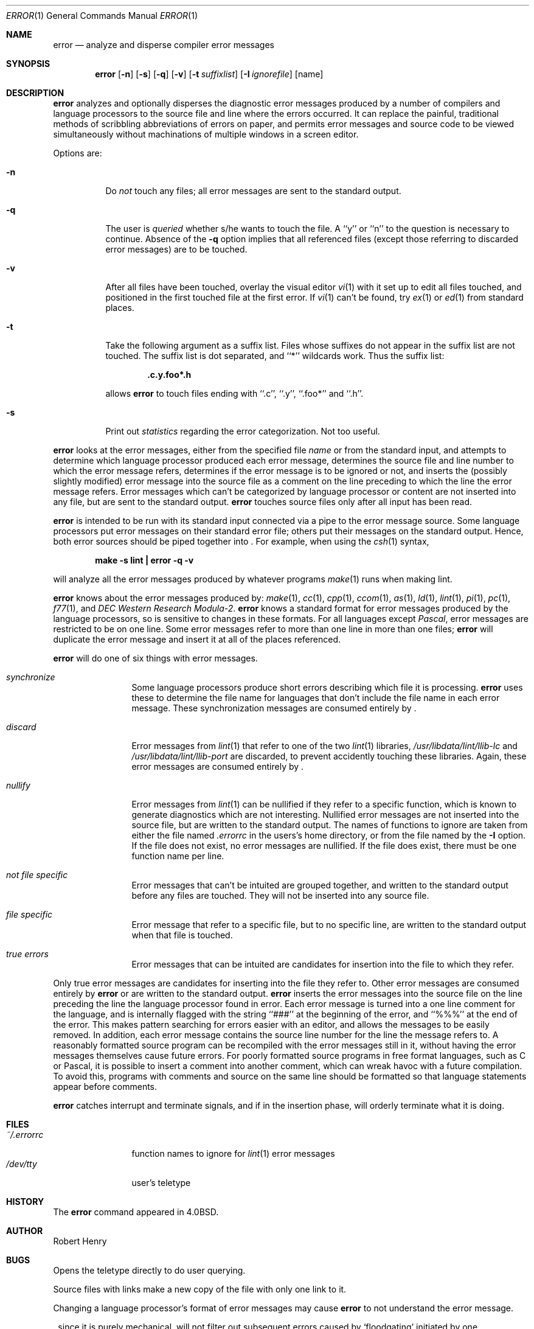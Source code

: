 .\"	$NetBSD: error.1,v 1.5 1997/10/18 14:44:21 lukem Exp $
.\"
.\" Copyright (c) 1980, 1990, 1993
.\"	The Regents of the University of California.  All rights reserved.
.\"
.\" Redistribution and use in source and binary forms, with or without
.\" modification, are permitted provided that the following conditions
.\" are met:
.\" 1. Redistributions of source code must retain the above copyright
.\"    notice, this list of conditions and the following disclaimer.
.\" 2. Redistributions in binary form must reproduce the above copyright
.\"    notice, this list of conditions and the following disclaimer in the
.\"    documentation and/or other materials provided with the distribution.
.\" 3. All advertising materials mentioning features or use of this software
.\"    must display the following acknowledgement:
.\"	This product includes software developed by the University of
.\"	California, Berkeley and its contributors.
.\" 4. Neither the name of the University nor the names of its contributors
.\"    may be used to endorse or promote products derived from this software
.\"    without specific prior written permission.
.\"
.\" THIS SOFTWARE IS PROVIDED BY THE REGENTS AND CONTRIBUTORS ``AS IS'' AND
.\" ANY EXPRESS OR IMPLIED WARRANTIES, INCLUDING, BUT NOT LIMITED TO, THE
.\" IMPLIED WARRANTIES OF MERCHANTABILITY AND FITNESS FOR A PARTICULAR PURPOSE
.\" ARE DISCLAIMED.  IN NO EVENT SHALL THE REGENTS OR CONTRIBUTORS BE LIABLE
.\" FOR ANY DIRECT, INDIRECT, INCIDENTAL, SPECIAL, EXEMPLARY, OR CONSEQUENTIAL
.\" DAMAGES (INCLUDING, BUT NOT LIMITED TO, PROCUREMENT OF SUBSTITUTE GOODS
.\" OR SERVICES; LOSS OF USE, DATA, OR PROFITS; OR BUSINESS INTERRUPTION)
.\" HOWEVER CAUSED AND ON ANY THEORY OF LIABILITY, WHETHER IN CONTRACT, STRICT
.\" LIABILITY, OR TORT (INCLUDING NEGLIGENCE OR OTHERWISE) ARISING IN ANY WAY
.\" OUT OF THE USE OF THIS SOFTWARE, EVEN IF ADVISED OF THE POSSIBILITY OF
.\" SUCH DAMAGE.
.\"
.\"	@(#)error.1	8.1 (Berkeley) 6/6/93
.\"
.Dd June 6, 1993
.Dt ERROR 1
.Os BSD 4
.Sh NAME
.Nm error
.Nd analyze and disperse compiler error messages
.Sh SYNOPSIS
.Nm
.Op Fl n
.Op Fl s
.Op Fl q
.Op Fl v
.Op Fl t Ar suffixlist
.Op Fl I Ar ignorefile
.Op name
.Sh DESCRIPTION
.Nm
analyzes and optionally disperses the diagnostic error messages
produced by a number of compilers and language processors to the source
file and line where the errors occurred.  It can replace the painful,
traditional methods of scribbling abbreviations of errors on paper, and
permits error messages and source code to be viewed simultaneously
without machinations of multiple windows in a screen editor.
.Pp
Options are:
.Bl -tag -width Ds
.It Fl n
Do
.Em not
touch any files; all error messages are sent to the
standard output.
.It Fl q
The user is
.Ar queried
whether s/he wants to touch the file.
A ``y'' or ``n'' to the question is necessary to continue.
Absence of the
.Fl q
option implies that all referenced files
(except those referring to discarded error messages)
are to be touched.
.It Fl v
After all files have been touched,
overlay the visual editor
.Xr \&vi 1
with it set up to edit all files touched,
and positioned in the first touched file at the first error.
If
.Xr \&vi 1
can't be found, try
.Xr \&ex 1
or
.Xr \&ed 1
from standard places.
.It Fl t
Take the following argument as a suffix list.
Files whose suffixes do not appear in the suffix list are not touched.
The suffix list is dot separated, and ``*'' wildcards work.
Thus the suffix list:
.Pp
.Dl ".c.y.foo*.h"
.Pp
allows
.Nm
to touch files ending with ``.c'', ``.y'', ``.foo*'' and ``.h''.
.It Fl s
Print out
.Em statistics
regarding the error categorization.
Not too useful.
.El
.Pp
.Nm
looks at the error messages,
either from the specified file
.Ar name
or from the standard input,
and attempts to determine which
language processor produced each error message,
determines the source file and line number to which the error message refers,
determines if the error message is to be ignored or not,
and inserts the (possibly slightly modified) error message into
the source file as a comment on the line preceding to which the
line the error message refers.
Error messages which can't be categorized by language processor
or content are not inserted into any file,
but are sent to the standard output.
.Nm
touches source files only after all input has been read.
.Pp
.Nm
is intended to be run
with its standard input
connected via a pipe to the error message source.
Some language processors put error messages on their standard error file;
others put their messages on the standard output.
Hence, both error sources should be piped together into
.Nm "" .
For example, when using the
.Xr csh 1
syntax,
.Pp
.Dl make \-s lint \&| error \-q \-v
.Pp
will analyze all the error messages produced
by whatever programs
.Xr make 1
runs when making lint.
.Pp
.Nm
knows about the error messages produced by:
.Xr make 1 ,
.Xr \&cc 1 ,
.Xr cpp 1 ,
.Xr ccom 1 ,
.Xr \&as 1 ,
.Xr \&ld 1 ,
.Xr lint 1 ,
.Xr \&pi 1 ,
.Xr \&pc 1 ,
.Xr f77 1 ,
and
.Em DEC Western Research Modula\-2 .
.Nm
knows a standard format for error messages produced by
the language processors,
so is sensitive to changes in these formats.
For all languages except
.Em Pascal ,
error messages are restricted to be on one line.
Some error messages refer to more than one line in more than
one files;
.Nm
will duplicate the error message and insert it at
all of the places referenced.
.Pp
.Nm
will do one of six things with error messages.
.Bl -tag -width Em synchronize
.It Em synchronize
Some language processors produce short errors describing
which file it is processing.
.Nm
uses these to determine the file name for languages that
don't include the file name in each error message.
These synchronization messages are consumed entirely by
.Nm "" .
.It Em discard
Error messages from
.Xr lint 1
that refer to one of the two
.Xr lint 1
libraries,
.Pa /usr/libdata/lint/llib-lc
and
.Pa /usr/libdata/lint/llib-port
are discarded,
to prevent accidently touching these libraries.
Again, these error messages are consumed entirely by
.Nm "" .
.It Em nullify
Error messages from
.Xr lint 1
can be nullified if they refer to a specific function,
which is known to generate diagnostics which are not interesting.
Nullified error messages are not inserted into the source file,
but are written to the standard output.
The names of functions to ignore are taken from
either the file named
.Pa .errorrc
in the users's home directory,
or from the file named by the
.Fl I
option.
If the file does not exist,
no error messages are nullified.
If the file does exist, there must be one function
name per line.
.It Em not file specific
Error messages that can't be intuited are grouped together,
and written to the standard output before any files are touched.
They will not be inserted into any source file.
.It Em file specific
Error message that refer to a specific file,
but to no specific line,
are written to the standard output when
that file is touched.
.It Em true errors
Error messages that can be intuited are candidates for
insertion into the file to which they refer.
.El
.Pp
Only true error messages are candidates for inserting into
the file they refer to.
Other error messages are consumed entirely by
.Nm
or are written to the standard output.
.Nm
inserts the error messages into the source file on the line
preceding the line the language processor found in error.
Each error message is turned into a one line comment for the
language,
and is internally flagged
with the string ``###'' at
the beginning of the error,
and ``%%%'' at the end of the error.
This makes pattern searching for errors easier with an editor,
and allows the messages to be easily removed.
In addition, each error message contains the source line number
for the line the message refers to.
A reasonably formatted source program can be recompiled
with the error messages still in it,
without having the error messages themselves cause future errors.
For poorly formatted source programs in free format languages,
such as C or Pascal,
it is possible to insert a comment into another comment,
which can wreak havoc with a future compilation.
To avoid this, programs with comments and source
on the same line should be formatted
so that language statements appear before comments.
.Pp
.Nm
catches interrupt and terminate signals,
and if in the insertion phase,
will orderly terminate what it is doing.
.Sh FILES
.Bl -tag -width ~/.errorrc -compact
.It Pa ~/.errorrc
function names to ignore for
.Xr lint 1
error messages
.It Pa /dev/tty
user's teletype
.El
.Sh HISTORY
The
.Nm
command
appeared in
.Bx 4.0 .
.Sh AUTHOR
Robert Henry
.Sh BUGS
.Pp
Opens the teletype directly to do user querying.
.Pp
Source files with links make a new copy of the file with
only one link to it.
.Pp
Changing a language processor's format of error messages
may cause
.Nm
to not understand the error message.
.Pp
.Nm "" ,
since it is purely mechanical,
will not filter out subsequent errors caused by `floodgating'
initiated by one syntactically trivial error.
Humans are still much better at discarding these related errors.
.Pp
Pascal error messages belong after the lines affected
(error puts them before).  The alignment of the `\\' marking
the point of error is also disturbed by
.Nm "" .
.Pp
.Nm
was designed for work on
.Tn CRT Ns 's
at reasonably high speed.
It is less pleasant on slow speed terminals, and has never been
used on hardcopy terminals.
